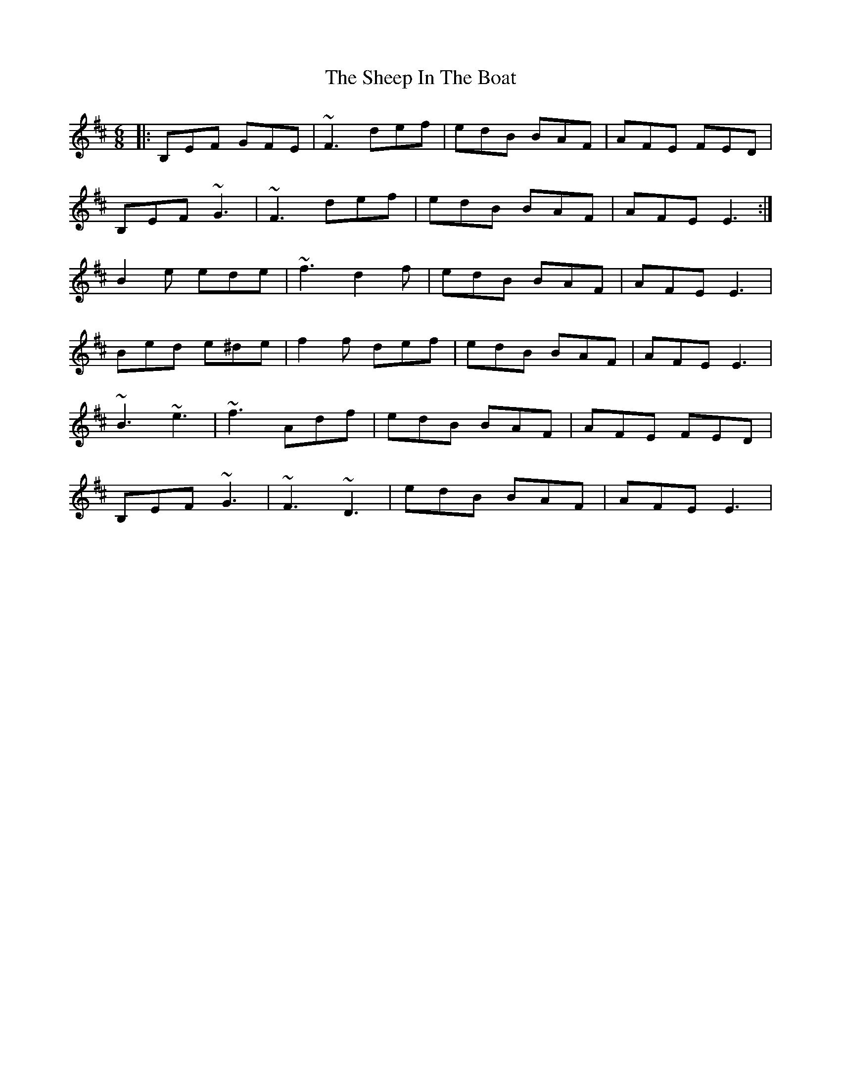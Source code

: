 X: 36718
T: Sheep In The Boat, The
R: jig
M: 6/8
K: Edorian
|:B,EF GFE|~F3 def|edB BAF|AFE FED|
B,EF ~G3|~F3 def|edB BAF|AFE E3:|
B2 e ede|~f3 d2 f|edB BAF|AFE E3|
Bed e^de|f2f def|edB BAF|AFE E3|
~B3 ~e3|~f3 Adf|edB BAF|AFE FED|
B,EF ~G3|~F3 ~D3|edB BAF|AFE E3|

